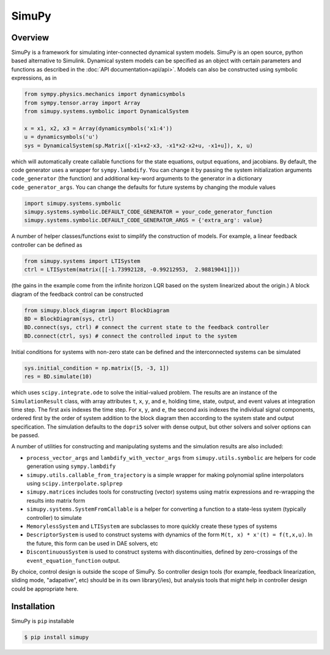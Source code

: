 SimuPy
======

Overview
--------
SimuPy is a framework for simulating inter-connected dynamical system models. SimuPy is an open source, python based alternative to Simulink. Dynamical system models can be specified as an object with certain parameters and functions as described in the :doc:`API documentation<api/api>`. Models can also be constructed using symbolic expressions, as in

.. code-block :: python

    from sympy.physics.mechanics import dynamicsymbols
    from sympy.tensor.array import Array
    from simupy.systems.symbolic import DynamicalSystem

    x = x1, x2, x3 = Array(dynamicsymbols('x1:4'))
    u = dynamicsymbols('u')
    sys = DynamicalSystem(sp.Matrix([-x1+x2-x3, -x1*x2-x2+u, -x1+u]), x, u)

which will automatically create callable functions for the state equations, output equations, and jacobians. By default, the code generator uses a wrapper for ``sympy.lambdify``. You can change it by passing the system initialization arguments ``code_generator`` (the function) and additional key-word arguments to the generator in a dictionary ``code_generator_args``. You can change the defaults for future systems by changing the module values

.. code-block :: python

    import simupy.systems.symbolic
    simupy.systems.symbolic.DEFAULT_CODE_GENERATOR = your_code_generator_function
    simupy.systems.symbolic.DEFAULT_CODE_GENERATOR_ARGS = {'extra_arg': value}

A number of helper classes/functions exist to simplify the construction of models. For example, a linear feedback controller can be defined as

.. code-block :: python

    from simupy.systems import LTISystem
    ctrl = LTISystem(matrix([[-1.73992128, -0.99212953,  2.98819041]]))

(the gains in the example come from the infinite horizon LQR based on the system linearized about the origin.) A block diagram of the feedback control can be constructed

.. code-block :: python

    from simupy.block_diagram import BlockDiagram
    BD = BlockDiagram(sys, ctrl)
    BD.connect(sys, ctrl) # connect the current state to the feedback controller
    BD.connect(ctrl, sys) # connect the controlled input to the system

Initial conditions for systems with non-zero state can be defined and the interconnected systems can be simulated

.. code-block :: python

    sys.initial_condition = np.matrix([5, -3, 1])
    res = BD.simulate(10)

which uses ``scipy.integrate.ode`` to solve the initial-valued problem. The results are an instance of the ``SimulationResult`` class, with array attributes ``t``, ``x``, ``y``, and ``e``, holding time, state, output, and event values at integration time step. The first axis indexes the time step. For ``x``, ``y``, and ``e``, the second axis indexes the individual signal components, ordered first by the order of system addition to the block diagram then according to the system state and output specification. The simulation defaults to the ``dopri5`` solver with dense output, but other solvers and solver options can be passed. 

A number of utilities for constructing and manipulating systems and the simulation results are also included:

- ``process_vector_args`` and ``lambdify_with_vector_args`` from ``simupy.utils.symbolic`` are helpers for code generation using ``sympy.lambdify``
- ``simupy.utils.callable_from_trajectory`` is a simple wrapper for making polynomial spline interpolators using ``scipy.interpolate.splprep``
- ``simupy.matrices`` includes tools for constructing (vector) systems using matrix expressions and re-wrapping the results into matrix form
- ``simupy.systems.SystemFromCallable`` is a helper for converting a function to a state-less system (typically controller) to simulate
- ``MemorylessSystem`` and ``LTISystem`` are subclasses to more quickly create these types of systems
- ``DescriptorSystem`` is used to construct systems with dynamics of the form ``M(t, x) * x'(t) = f(t,x,u)``. In the future, this form can be used in DAE solvers, etc
- ``DiscontinuousSystem`` is used to construct systems with discontinuities, defined by zero-crossings of the ``event_equation_function`` output.

By choice, control design is outside the scope of SimuPy. So controller design tools (for example, feedback linearization, sliding mode, "adapative", etc) should be in its own library(/ies), but analysis tools that might help in controller design could be appropriate here.

Installation
------------

SimuPy is ``pip`` installable

.. code-block:: bash

    $ pip install simupy
